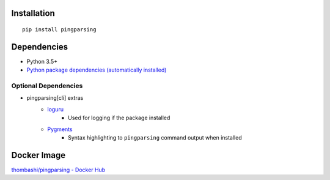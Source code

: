 Installation
============
::

    pip install pingparsing


Dependencies
============
- Python 3.5+
- `Python package dependencies (automatically installed) <https://github.com/thombashi/pingparsing/network/dependencies>`__

Optional Dependencies
------------------------------------
- pingparsing[cli] extras
    - `loguru <https://github.com/Delgan/loguru>`__
        - Used for logging if the package installed
    - `Pygments <http://pygments.org/>`__
        - Syntax highlighting to ``pingparsing`` command output when installed


Docker Image
==================
`thombashi/pingparsing - Docker Hub <https://hub.docker.com/r/thombashi/pingparsing/>`__

